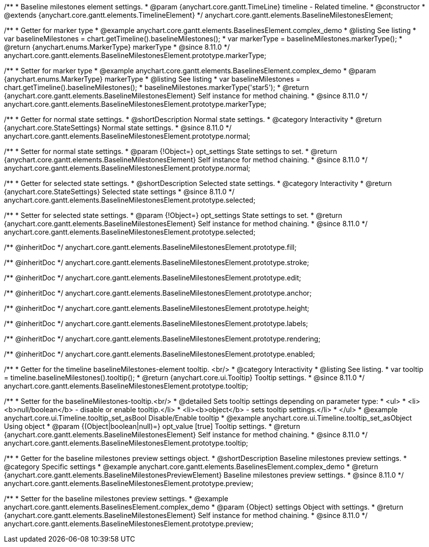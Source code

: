 /**
 * Baseline milestones element settings.
 * @param {anychart.core.gantt.TimeLine} timeline - Related timeline.
 * @constructor
 * @extends {anychart.core.gantt.elements.TimelineElement}
 */
anychart.core.gantt.elements.BaselineMilestonesElement;


//----------------------------------------------------------------------------------------------------------------------
//
//  anychart.core.gantt.elements.BaselineMilestonesElement.prototype.markerType
//
//----------------------------------------------------------------------------------------------------------------------

/**
 * Getter for marker type
 * @example anychart.core.gantt.elements.BaselinesElement.complex_demo
 * @listing See listing
 * var baselineMilestones = chart.getTimeline().baselineMilestones();
 * var markerType = baselineMilestones.markerType();
 * @return {anychart.enums.MarkerType} markerType
 * @since 8.11.0
 */
anychart.core.gantt.elements.BaselineMilestonesElement.prototype.markerType;

/**
 * Setter for marker type
 * @example anychart.core.gantt.elements.BaselinesElement.complex_demo
 * @param {anychart.enums.MarkerType} markerType
 * @listing See listing
 * var baselineMilestones = chart.getTimeline().baselineMilestones();
 * baselineMilestones.markerType('star5');
 * @return {anychart.core.gantt.elements.BaselineMilestonesElement} Self instance for method chaining.
 * @since 8.11.0
 */
anychart.core.gantt.elements.BaselineMilestonesElement.prototype.markerType;

//----------------------------------------------------------------------------------------------------------------------
//
//  anychart.core.gantt.elements.BaselineMilestonesElement.prototype.normal
//
//----------------------------------------------------------------------------------------------------------------------

/**
 * Getter for normal state settings.
 * @shortDescription Normal state settings.
 * @category Interactivity
 * @return {anychart.core.StateSettings} Normal state settings.
 * @since 8.11.0
 */
anychart.core.gantt.elements.BaselineMilestonesElement.prototype.normal;

/**
 * Setter for normal state settings.
 * @param {!Object=} opt_settings State settings to set.
 * @return {anychart.core.gantt.elements.BaselineMilestonesElement} Self instance for method chaining.
 * @since 8.11.0
 */
anychart.core.gantt.elements.BaselineMilestonesElement.prototype.normal;

//----------------------------------------------------------------------------------------------------------------------
//
//  anychart.core.gantt.elements.BaselineMilestonesElement.prototype.selected
//
//----------------------------------------------------------------------------------------------------------------------

/**
 * Getter for selected state settings.
 * @shortDescription Selected state settings.
 * @category Interactivity
 * @return {anychart.core.StateSettings} Selected state settings
 * @since 8.11.0
 */
anychart.core.gantt.elements.BaselineMilestonesElement.prototype.selected;

/**
 * Setter for selected state settings.
 * @param {!Object=} opt_settings State settings to set.
 * @return {anychart.core.gantt.elements.BaselineMilestonesElement} Self instance for method chaining.
 * @since 8.11.0
 */
anychart.core.gantt.elements.BaselineMilestonesElement.prototype.selected;

/** @inheritDoc */
anychart.core.gantt.elements.BaselineMilestonesElement.prototype.fill;

/** @inheritDoc */
anychart.core.gantt.elements.BaselineMilestonesElement.prototype.stroke;

/** @inheritDoc */
anychart.core.gantt.elements.BaselineMilestonesElement.prototype.edit;

/** @inheritDoc */
anychart.core.gantt.elements.BaselineMilestonesElement.prototype.anchor;

/** @inheritDoc */
anychart.core.gantt.elements.BaselineMilestonesElement.prototype.height;

/** @inheritDoc */
anychart.core.gantt.elements.BaselineMilestonesElement.prototype.labels;

/** @inheritDoc */
anychart.core.gantt.elements.BaselineMilestonesElement.prototype.rendering;

/** @inheritDoc */
anychart.core.gantt.elements.BaselineMilestonesElement.prototype.enabled;

//----------------------------------------------------------------------------------------------------------------------
//
//  anychart.core.gantt.elements.BaselineMilestonesElement.prototype.tooltip
//
//----------------------------------------------------------------------------------------------------------------------

/**
 * Getter for the timeline baselineMilestones-element tooltip. <br/>
 * @category Interactivity
 * @listing See listing.
 * var tooltip = timeline.baselineMilestones().tooltip();
 * @return {anychart.core.ui.Tooltip} Tooltip settings.
 * @since 8.11.0
 */
anychart.core.gantt.elements.BaselineMilestonesElement.prototype.tooltip;

/**
 * Setter for the baselineMilestones-tooltip.<br/>
 * @detailed Sets tooltip settings depending on parameter type:
 * <ul>
 *   <li><b>null/boolean</b> - disable or enable tooltip.</li>
 *   <li><b>object</b> - sets tooltip settings.</li>
 * </ul>
 * @example anychart.core.ui.Timeline.tooltip_set_asBool Disable/Enable tooltip
 * @example anychart.core.ui.Timeline.tooltip_set_asObject Using object
 * @param {(Object|boolean|null)=} opt_value [true] Tooltip settings.
 * @return {anychart.core.gantt.elements.BaselineMilestonesElement} Self instance for method chaining.
 * @since 8.11.0
 */
anychart.core.gantt.elements.BaselineMilestonesElement.prototype.tooltip;


//----------------------------------------------------------------------------------------------------------------------
//
//  anychart.core.gantt.elements.BaselineMilestonesElement.prototype.preview
//
//----------------------------------------------------------------------------------------------------------------------

/**
 * Getter for the baseline milestones preview settings object.
 * @shortDescription Baseline milestones preview settings.
 * @category Specific settings
 * @example anychart.core.gantt.elements.BaselinesElement.complex_demo
 * @return {anychart.core.gantt.elements.BaselineMilestonesPreviewElement} Baseline milestones preview settings.
 * @since 8.11.0
 */
anychart.core.gantt.elements.BaselineMilestonesElement.prototype.preview;

/**
 * Setter for the baseline milestones preview settings.
 * @example anychart.core.gantt.elements.BaselinesElement.complex_demo
 * @param {Object} settings Object with settings.
 * @return {anychart.core.gantt.elements.BaselineMilestonesElement} Self instance for method chaining.
 * @since 8.11.0
 */
anychart.core.gantt.elements.BaselineMilestonesElement.prototype.preview;
